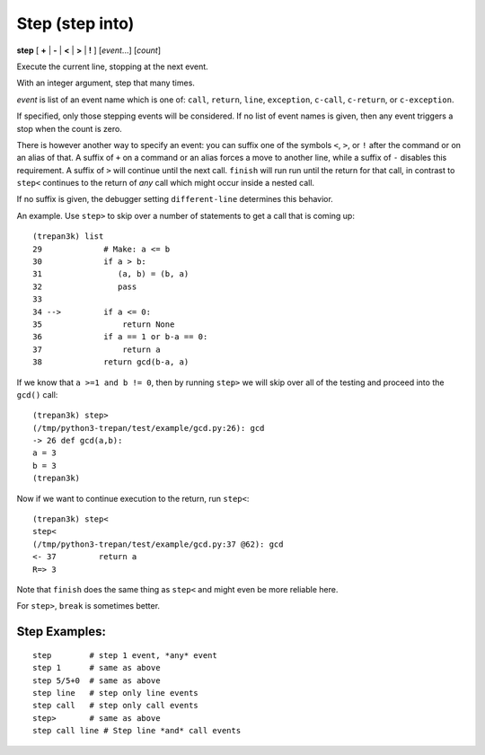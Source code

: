 .. index:: step
.. _step:

Step (step into)
----------------

**step** [ **+** | **-** | **<** | **>** | **!** ] [*event*...] [*count*]

Execute the current line, stopping at the next event.

With an integer argument, step that many times.

*event* is list of an event name which is one of: ``call``,
``return``, ``line``, ``exception``, ``c-call``, ``c-return``, or ``c-exception``.


If specified, only those stepping events will be considered. If no
list of event names is given, then any event triggers a stop when the
count is zero.

There is however another way to specify an event: you can suffix one
of the symbols ``<``, ``>``, or ``!`` after the command or on an alias
of that.  A suffix of ``+`` on a command or an alias forces a move to
another line, while a suffix of ``-`` disables this requirement.  A
suffix of ``>`` will continue until the next call. ``finish`` will run
run until the return for that call, in contrast to ``step<`` continues to the
return of *any* call which might occur inside a nested call.

If no suffix is given, the debugger setting ``different-line``
determines this behavior.

An example. Use ``step>`` to skip over a number of statements to get a call that is coming up:

::

     (trepan3k) list
     29    	    # Make: a <= b
     30    	    if a > b:
     31    	       (a, b) = (b, a)
     32    	       pass
     33
     34 -->	    if a <= 0:
     35    	        return None
     36    	    if a == 1 or b-a == 0:
     37    	        return a
     38    	    return gcd(b-a, a)

If we know that ``a >=1 and b != 0``, then by running ``step>`` we will
skip over all of the testing and proceed into the ``gcd()`` call:

::

    (trepan3k) step>
    (/tmp/python3-trepan/test/example/gcd.py:26): gcd
    -> 26 def gcd(a,b):
    a = 3
    b = 3
    (trepan3k)

Now if we want to continue execution to the return, run ``step<``:

::

   (trepan3k) step<
   step<
   (/tmp/python3-trepan/test/example/gcd.py:37 @62): gcd
   <- 37         return a
   R=> 3

Note that ``finish`` does the same thing as ``step<`` and might even be more reliable here.

For ``step>``, ``break`` is sometimes better.

Step Examples:
++++++++++++++

::

    step        # step 1 event, *any* event
    step 1      # same as above
    step 5/5+0  # same as above
    step line   # step only line events
    step call   # step only call events
    step>       # same as above
    step call line # Step line *and* call events

.. seealso::

   :ref:`next <next>` command. :ref:`skip <skip>`, :ref:`jump <jump>` (there's no `hop` yet), :ref:`continue <continue>`, and :ref:`finish <finish>` provide other ways to progress execution.
